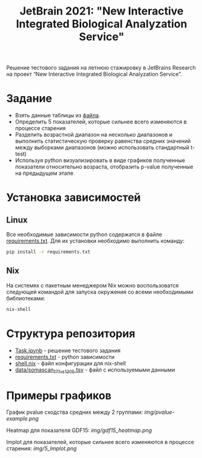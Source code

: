 #+TITLE: JetBrain 2021: "New Interactive Integrated Biological Analyzation Service"

Решение тестового задания
на летнюю стажировку в JetBrains Research на проект “New Interactive Integrated Biological Analyzation Service”.

* Задание

- Взять данные таблицы из [[https://drive.google.com/file/d/1tjEQ9k3EHM0kbuZXMmcgyCslss3LtVR6/view?usp=sharing][файла]].
- Определить 5 показателей, которые сильнее всего изменяются в процессе старения
- Разделить возрастной диапазон на несколько диапазонов и выполнить статистическую проверку
  равенства средних значений между выборками диапазонов (можно использовать стандартный t-test)
- Используя python визуализировать в виде графиков полученные показатели относительно возраста,
  отобразить p-value полученные на предыдущем этапе

* Установка зависимостей
** Linux

Все необходимые зависимости python
содержатся в файле [[file:requirements.txt][requirements.txt]].
Для их установки необходимо выполнить команду:
#+begin_src bash :noeval
pip install -r requirements.txt
#+end_src

** Nix

На системях с пакетным менеджером Nix
можно воспользоватся следующей командой для
запуска окружения со всеми необходимыми библиотеками:
#+begin_src bash :noeval
nix-shell
#+end_src

* Структура репозитория

- [[file:Task.ipynb][Task.ipynb]] - решение тестового задания
- [[file:requirements.txt][requirements.txt]] - python зависимости
- [[file:shell.nix][shell.nix]] - файл конфигурации для nix-shell
- [[file:data/somascan_171_vs_1305.tsv][data/somascan_171_vs_1305.tsv]] - файл с используемыми данными


* Примеры графиков

График pvalue сходства средних между 2 группами:
[[img/pvalue-example.png]]

Heatmap для показателя GDF15:
[[img/gdf15_heatmap.png]]

lmplot для показателей, которые сильнее всего изменяются в процессе старения:
[[img/5_lmplot.png]]
